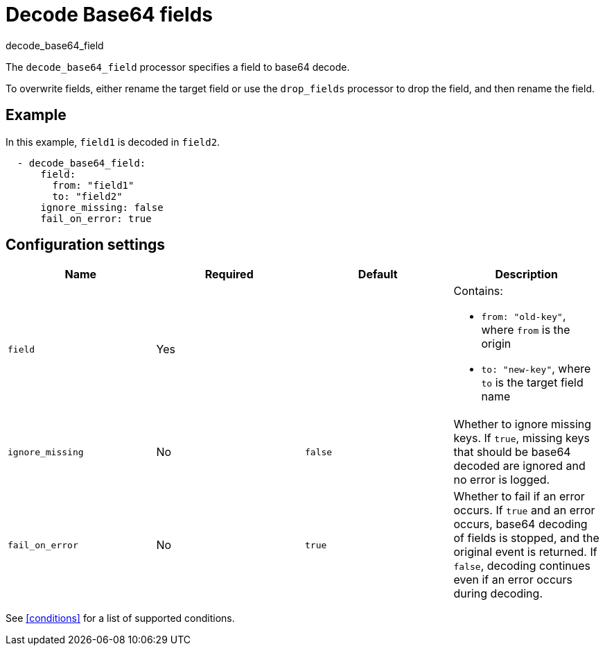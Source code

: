 [[decode_base64_field-processor]]
= Decode Base64 fields

++++
<titleabbrev>decode_base64_field</titleabbrev>
++++

The `decode_base64_field` processor specifies a field to base64 decode.

To overwrite fields, either rename the target field or use the `drop_fields`
processor to drop the field, and then rename the field.

[discrete]
== Example

In this example, `field1` is decoded in `field2`.

[source,yaml]
----
  - decode_base64_field:
      field:
        from: "field1"
        to: "field2"
      ignore_missing: false
      fail_on_error: true
----

[discrete]
== Configuration settings

[options="header"]
|===
| Name | Required | Default | Description

| `field`
| Yes
|
a| Contains:

* `from: "old-key"`, where `from` is the origin
* `to: "new-key"`, where `to` is the target field name

| `ignore_missing`
| No
| `false`
| Whether to ignore missing keys. If `true`, missing keys that should be base64 decoded are ignored and no error is logged.

| `fail_on_error`
| No
| `true`
| Whether to fail if an error occurs. If `true` and an error occurs, base64 decoding of fields is stopped, and the original event is returned. If `false`, decoding continues even if an error occurs during decoding.
|===

See <<conditions>> for a list of supported conditions.

//REVIEWERS: What happens if ignore_missing is false and there are missing keys?
